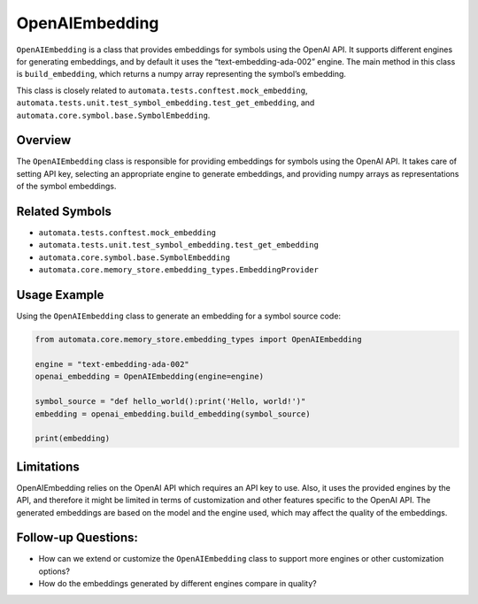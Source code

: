OpenAIEmbedding
===============

``OpenAIEmbedding`` is a class that provides embeddings for symbols
using the OpenAI API. It supports different engines for generating
embeddings, and by default it uses the “text-embedding-ada-002” engine.
The main method in this class is ``build_embedding``, which returns a
numpy array representing the symbol’s embedding.

This class is closely related to
``automata.tests.conftest.mock_embedding``,
``automata.tests.unit.test_symbol_embedding.test_get_embedding``, and
``automata.core.symbol.base.SymbolEmbedding``.

Overview
--------

The ``OpenAIEmbedding`` class is responsible for providing embeddings
for symbols using the OpenAI API. It takes care of setting API key,
selecting an appropriate engine to generate embeddings, and providing
numpy arrays as representations of the symbol embeddings.

Related Symbols
---------------

-  ``automata.tests.conftest.mock_embedding``
-  ``automata.tests.unit.test_symbol_embedding.test_get_embedding``
-  ``automata.core.symbol.base.SymbolEmbedding``
-  ``automata.core.memory_store.embedding_types.EmbeddingProvider``

Usage Example
-------------

Using the ``OpenAIEmbedding`` class to generate an embedding for a
symbol source code:

.. code:: python

   from automata.core.memory_store.embedding_types import OpenAIEmbedding

   engine = "text-embedding-ada-002"
   openai_embedding = OpenAIEmbedding(engine=engine)

   symbol_source = "def hello_world():print('Hello, world!')"
   embedding = openai_embedding.build_embedding(symbol_source)

   print(embedding)

Limitations
-----------

OpenAIEmbedding relies on the OpenAI API which requires an API key to
use. Also, it uses the provided engines by the API, and therefore it
might be limited in terms of customization and other features specific
to the OpenAI API. The generated embeddings are based on the model and
the engine used, which may affect the quality of the embeddings.

Follow-up Questions:
--------------------

-  How can we extend or customize the ``OpenAIEmbedding`` class to
   support more engines or other customization options?
-  How do the embeddings generated by different engines compare in
   quality?
